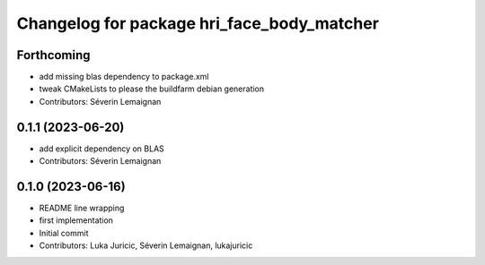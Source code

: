 ^^^^^^^^^^^^^^^^^^^^^^^^^^^^^^^^^^^^^^^^^^^
Changelog for package hri_face_body_matcher
^^^^^^^^^^^^^^^^^^^^^^^^^^^^^^^^^^^^^^^^^^^

Forthcoming
-----------
* add missing blas dependency to package.xml
* tweak CMakeLists to please the buildfarm debian generation
* Contributors: Séverin Lemaignan

0.1.1 (2023-06-20)
------------------
* add explicit dependency on BLAS
* Contributors: Séverin Lemaignan

0.1.0 (2023-06-16)
------------------
* README line wrapping
* first implementation
* Initial commit
* Contributors: Luka Juricic, Séverin Lemaignan, lukajuricic
